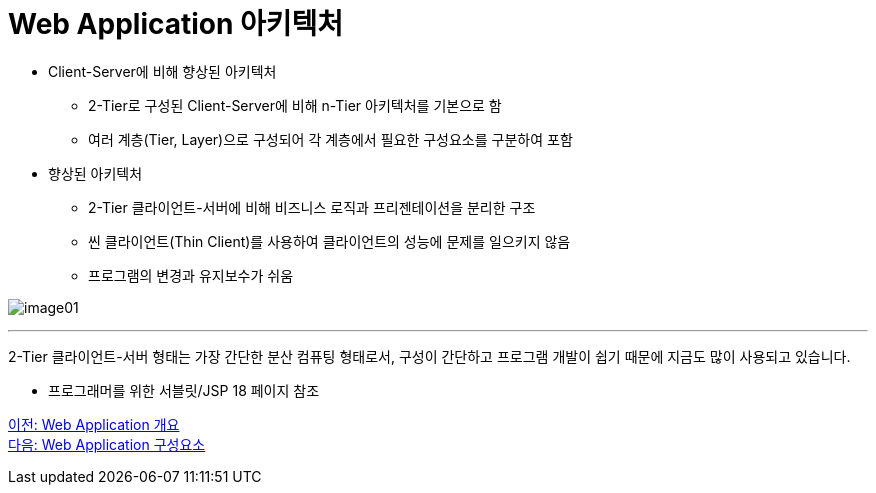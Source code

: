 =  Web Application 아키텍처

* Client-Server에 비해 향상된 아키텍처
** 2-Tier로 구성된 Client-Server에 비해 n-Tier 아키텍처를 기본으로 함
** 여러 계층(Tier, Layer)으로 구성되어 각 계층에서 필요한 구성요소를 구분하여 포함
* 향상된 아키텍처
** 2-Tier 클라이언트-서버에 비해 비즈니스 로직과 프리젠테이션을 분리한 구조
** 씬 클라이언트(Thin Client)를 사용하여 클라이언트의 성능에 문제를 일으키지 않음
** 프로그램의 변경과 유지보수가 쉬움

image:../images/image01.png[]

---

2-Tier 클라이언트-서버 형태는 가장 간단한 분산 컴퓨팅 형태로서, 구성이 간단하고 프로그램 개발이 쉽기 때문에 지금도 많이 사용되고 있습니다. 

- 프로그래머를 위한 서블릿/JSP 18 페이지 참조

link:./02_overview_web_application.adoc[이전: Web Application 개요] +
link:./04_web_application_components.adoc[다음: Web Application 구성요소]